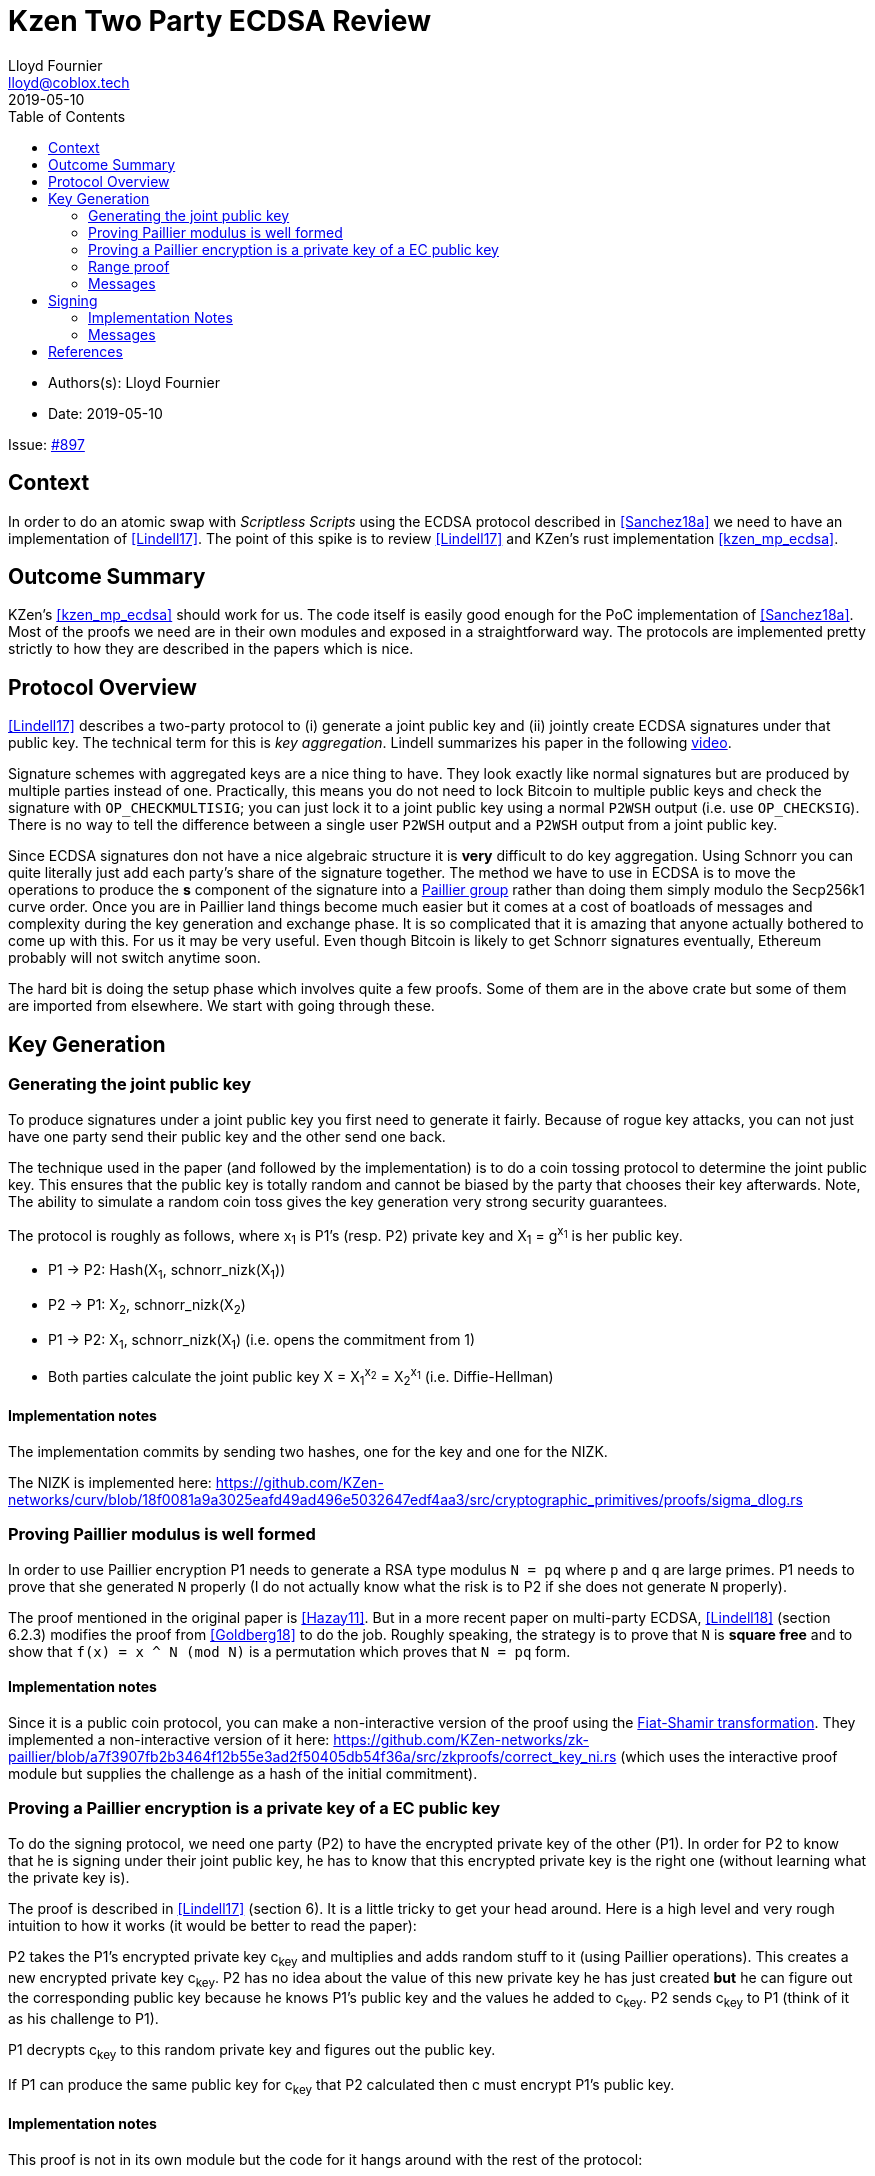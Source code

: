 = Kzen Two Party ECDSA Review
Lloyd Fournier <lloyd@coblox.tech>
:toc:
:revdate: 2019-05-10

* Authors(s): {authors}
* Date: {revdate}

Issue: https://github.com/comit-network/comit-rs/issues/897[#897]


== Context

In order to do an atomic swap with _Scriptless Scripts_ using the ECDSA protocol described in <<Sanchez18a>> we need to have an implementation of <<Lindell17>>.
The point of this spike is to review <<Lindell17>> and KZen's rust implementation <<kzen_mp_ecdsa>>.

== Outcome Summary

KZen's <<kzen_mp_ecdsa>> should work for us.
The code itself is easily good enough for the PoC implementation of <<Sanchez18a>>.
Most of the proofs we need are in their own modules and exposed in a straightforward way.
The protocols are implemented pretty strictly to how they are described in the papers which is nice.

== Protocol Overview

<<Lindell17>> describes a two-party protocol to (i) generate a joint public key and (ii) jointly create ECDSA signatures under that public key.
The technical term for this is _key aggregation_.
Lindell summarizes his paper in the following https://www.youtube.com/watch?v=pwc_Ork-1aA[video].

Signature schemes with aggregated keys are a nice thing to have.
They look exactly like normal signatures but are produced by multiple parties instead of one.
Practically, this means you do not need to lock Bitcoin to multiple public keys and check the signature with `OP_CHECKMULTISIG`; you can just lock it to a joint public key using a normal `P2WSH` output (i.e. use `OP_CHECKSIG`).
There is no way to tell the difference between a single user `P2WSH` output and a `P2WSH` output from a joint public key.

Since ECDSA signatures don not have a nice algebraic structure it is **very** difficult to do key aggregation.
Using Schnorr you can quite literally just add each party's share of the signature together.
The method we have to use in ECDSA is to move the operations to produce the *s* component of the signature into a https://en.wikipedia.org/wiki/Paillier_cryptosystem[Paillier group] rather than doing them simply modulo the Secp256k1 curve order.
Once you are in Paillier land things become much easier but it comes at a cost of boatloads of messages and complexity during the key generation and exchange phase.
It is so complicated that it is amazing that anyone actually bothered to come up with this.
For us it may be very useful.
Even though Bitcoin is likely to get Schnorr signatures eventually, Ethereum probably will not switch anytime soon.

The hard bit is doing the setup phase which involves quite a few proofs.
Some of them are in the above crate but some of them are imported from elsewhere.
We start with going through these.

== Key Generation

=== Generating the joint public key

To produce signatures under a joint public key you first need to generate it fairly.
Because of rogue key attacks, you can not just have one party send their public key and the other send one back.

The technique used in the paper (and followed by the implementation) is to do a coin tossing protocol to determine the joint public key.
This ensures that the public key is totally random and cannot be biased by the party that chooses their key afterwards.
Note, The ability to simulate a random coin toss gives the key generation very strong security guarantees.

The protocol is roughly as follows, where x~1~ is P1's (resp. P2) private key and X~1~ = g^x~1~^  is her public key.

- P1 -> P2: Hash(X~1~, schnorr_nizk(X~1~))
- P2 -> P1: X~2~, schnorr_nizk(X~2~)
- P1 -> P2: X~1~, schnorr_nizk(X~1~) (i.e. opens the commitment from 1)
- Both parties calculate the joint public key X = X~1~^x~2~^ = X~2~^x~1~^ (i.e. Diffie-Hellman)

==== Implementation notes
The implementation commits by sending two hashes, one for the key and one for the NIZK.

The NIZK is implemented here: https://github.com/KZen-networks/curv/blob/18f0081a9a3025eafd49ad496e5032647edf4aa3/src/cryptographic_primitives/proofs/sigma_dlog.rs

=== Proving Paillier modulus is well formed

In order to use Paillier encryption P1 needs to generate a RSA type modulus `N = pq` where `p` and `q` are large primes.
P1 needs to prove that she generated `N` properly (I do not actually know what the risk is to P2 if she does not generate `N` properly).

The proof mentioned in the original paper is <<Hazay11>>.
But in a more recent paper on multi-party ECDSA, <<Lindell18>> (section 6.2.3) modifies the proof from <<Goldberg18>> to do the job.
Roughly speaking, the strategy is to prove that `N` is *square free* and to show that `f(x) = x ^ N (mod N)` is a permutation which proves that `N = pq` form.

==== Implementation notes

Since it is a public coin protocol, you can make a non-interactive version of the proof using the https://en.wikipedia.org/wiki/Fiat%E2%80%93Shamir_heuristic[Fiat-Shamir transformation].
They implemented a non-interactive version of it here: https://github.com/KZen-networks/zk-paillier/blob/a7f3907fb2b3464f12b55e3ad2f50405db54f36a/src/zkproofs/correct_key_ni.rs (which uses the interactive proof module but supplies the challenge as a hash of the initial commitment).


=== Proving a Paillier encryption is a private key of a EC public key

To do the signing protocol, we need one party (P2) to have the encrypted private key of the other (P1).
In order for P2 to know that he is signing under their joint public key, he has to know that this encrypted private key is the right one (without learning what the private key is).

The proof is described in <<Lindell17>> (section 6).
It is a little tricky to get your head around.
Here is a high level and very rough intuition to how it works (it would be better to read the paper):

P2 takes the P1's encrypted private key c~key~ and multiplies and adds random stuff to it (using Paillier operations).
This creates a new encrypted private key c~key~.
P2 has no idea about the value of this new private key he has just created **but** he can figure out the corresponding public key because he knows P1's public key and the values he added to c~key~.
P2 sends c~key~ to P1 (think of it as his challenge to P1).

P1 decrypts c~key~ to this random private key and figures out the public key.

If P1 can produce the same public key for c~key~ that P2 calculated then c must encrypt P1's public key.

==== Implementation notes

This proof is not in its own module but the code for it hangs around with the rest of the protocol:

https://github.com/KZen-networks/multi-party-ecdsa/blob/e5a741bf8dd756b650b35ef8d65f6cecbd4f196a/src/protocols/two_party_ecdsa/lindell_2017/party_one.rs
(look for things starting with `PDL`).

It looks like this protocol cannot be made non-interactive. It requires four rounds of communication.

=== Range proof

In order for the previous proof to actually prove the statement you have to couple it with a range proof which proves that the encrypted private key is in the curve order (i.e. is a valid private key).
The poof chosen was originally from <<Boudot00>>  but I found it was easier to understand in <<Lindell17>> anyway (see Appendix A).

The proof uses the cut and choose technique, so it is quite large.
It is tricky to understand, but does not use any wonky math.
You just have to follow what happens closely.

==== Implementation notes

To prove that the private key lies within the curve order P1 first has to choose their private key so that it is in Z~q/3~ rather than Z~q~.
Without this the proof will not be _complete_.

This is implemented here:

https://github.com/KZen-networks/zk-paillier/blob/a7f3907fb2b3464f12b55e3ad2f50405db54f36a/src/zkproofs/range_proof.rs

=== Messages

Here is my early sketch of how many messages you need:

. P1 -> P2: Hash(X~1~, schnorr_nizk(X~1~))
. P2 -> P1: X~2~, schnorr_nizk(X~2~)
. P1 -> P2:
.. Opens commitment from (1)
.. Paillier modulus `N`
.. Proof `N` was generated properly
.. c~key~ = PaillierEncrypt(x~1~)
.. Range proof for c encrypts a valid private key
. P2 -> P1: Challenge for c being Paillier encryption of x~1~.
. P1 -> P2: Committed response to challenge from (4)
. P2 -> P1: Reveal challenge from (4)
. P1 -> P2: Open committed response from (5)

== Signing

Assuming the keygen phase went well both parties know the following:

1. P1 knows: x~1~ , X, N,p,q | N = pq,
2. P2 knows: x~2~,  X, N, c~key~ = PaillierEncrypt(x~1~, N)

Now they want to sign a message `m`.

Since ECDSA signatures are in the form `(r,s)`, they need to agree on the `r` value before they can produce the `s` value.
To do this, they do the same coin flipping protocol as in <<Generating the joint public key>> (3 rounds).

Then P~2~ sends back c~3~ which is produced by performing homomorphic operations with P~1~'s encrypted private key c~key~ and his own private data.
Note, When P~2~ creates c~3~ there is a random rho factor (ρ * q) added to c~3~ to prevent P1 from learning anything from it before doing a modular reduction to the curve order (q).

P1 then decrypts c~3~ and does a modular reduction to the curve order (this transforms it from a scalar in the Paillier group to a scalar in the elliptic curve group).
From this, P~1~ can produce `s` and therefore a valid `(r,s)` ECDSA signature on `m`.

==== Implementation Notes

The code for the signing part is in the main 2pECDSA crate: https://github.com/KZen-networks/multi-party-ecdsa/blob/e5a741bf8dd756b650b35ef8d65f6cecbd4f196a/src/protocols/two_party_ecdsa/lindell_2017/

=== Messages

The messages are depicted nicely in Section 3.3, Figure 1 of <<Lindell17>>.

[bibliography]
== References

- [[[Sanchez18a]]] Scriptless Scripts with ECDSA: https://lists.linuxfoundation.org/pipermail/lightning-dev/attachments/20180426/fe978423/attachment-0001.pdf
- [[[Lindell17]]] Fast Secure Two-Party ECDSA Signing: https://eprint.iacr.org/2017/552.pdf
- [[[kzen_mp_ecdsa]]] KZen's rust implementation: https://github.com/KZen-networks/multi-party-ecdsa
- [[[Hazay11]]] Efficient RSA Key Generation and Threshold Paillier in the Two-Party Setting: https://eprint.iacr.org/2011/494.pdf
- [[[Lindell18]]] Fast Secure Multiparty ECDSA with Practical Distributed Key Generation and Applications to Cryptocurrency Custody: https://eprint.iacr.org/2018/987.pdf
- [[[Goldberg18]]] Certifying RSA Public Keys with an Efficient NIZK: https://eprint.iacr.org/2018/057.pdf
- [[[Boudot00]]] Efficient Proofs that a Committed Number Lies in an Interval: https://www.iacr.org/archive/eurocrypt2000/1807/18070437-new.pdf
